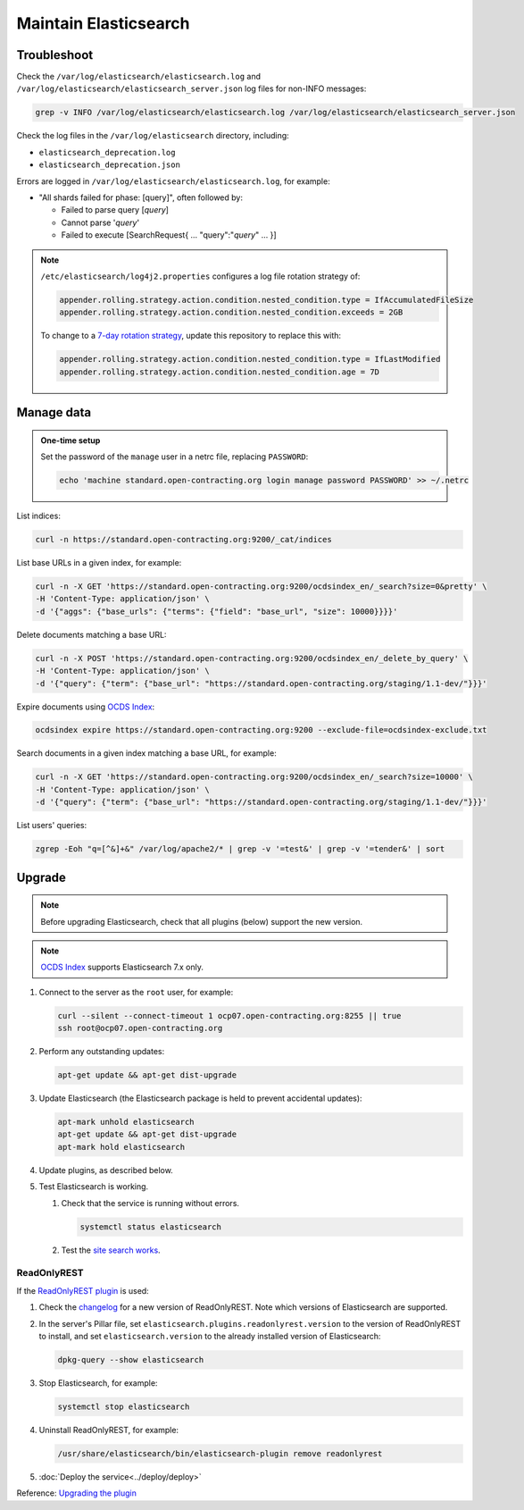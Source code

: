 Maintain Elasticsearch
======================

Troubleshoot
------------

Check the ``/var/log/elasticsearch/elasticsearch.log`` and ``/var/log/elasticsearch/elasticsearch_server.json`` log files for non-INFO messages:

.. code-block:: bash

   grep -v INFO /var/log/elasticsearch/elasticsearch.log /var/log/elasticsearch/elasticsearch_server.json

Check the log files in the ``/var/log/elasticsearch`` directory, including:

-  ``elasticsearch_deprecation.log``
-  ``elasticsearch_deprecation.json``

Errors are logged in ``/var/log/elasticsearch/elasticsearch.log``, for example:

-  "All shards failed for phase: [query]", often followed by:

   -  Failed to parse query [*query*]
   -  Cannot parse '*query*'
   -  Failed to execute [SearchRequest{ … "query":"*query*" … }]

.. note::

   ``/etc/elasticsearch/log4j2.properties`` configures a log file rotation strategy of:

   .. code-block:: none

      appender.rolling.strategy.action.condition.nested_condition.type = IfAccumulatedFileSize
      appender.rolling.strategy.action.condition.nested_condition.exceeds = 2GB

   To change to a `7-day rotation strategy <https://www.elastic.co/guide/en/elasticsearch/reference/7.10/logging.html>`__, update this repository to replace this with:

   .. code-block:: none

      appender.rolling.strategy.action.condition.nested_condition.type = IfLastModified
      appender.rolling.strategy.action.condition.nested_condition.age = 7D

Manage data
-----------

.. admonition:: One-time setup

   Set the password of the ``manage`` user in a netrc file, replacing ``PASSWORD``:

   .. code-block:: bash

      echo 'machine standard.open-contracting.org login manage password PASSWORD' >> ~/.netrc

List indices:

.. code-block:: bash

   curl -n https://standard.open-contracting.org:9200/_cat/indices

List base URLs in a given index, for example:

.. code-block:: bash

   curl -n -X GET 'https://standard.open-contracting.org:9200/ocdsindex_en/_search?size=0&pretty' \
   -H 'Content-Type: application/json' \
   -d '{"aggs": {"base_urls": {"terms": {"field": "base_url", "size": 10000}}}}'

Delete documents matching a base URL:

.. code-block:: bash

   curl -n -X POST 'https://standard.open-contracting.org:9200/ocdsindex_en/_delete_by_query' \
   -H 'Content-Type: application/json' \
   -d '{"query": {"term": {"base_url": "https://standard.open-contracting.org/staging/1.1-dev/"}}}'

Expire documents using `OCDS Index <https://github.com/open-contracting/ocds-index>`__:

.. code-block:: bash

   ocdsindex expire https://standard.open-contracting.org:9200 --exclude-file=ocdsindex-exclude.txt

Search documents in a given index matching a base URL, for example:

.. code-block:: bash

   curl -n -X GET 'https://standard.open-contracting.org:9200/ocdsindex_en/_search?size=10000' \
   -H 'Content-Type: application/json' \
   -d '{"query": {"term": {"base_url": "https://standard.open-contracting.org/staging/1.1-dev/"}}}'

List users' queries:

.. code-block:: bash

   zgrep -Eoh "q=[^&]+&" /var/log/apache2/* | grep -v '=test&' | grep -v '=tender&' | sort

Upgrade
-------

.. note::

   Before upgrading Elasticsearch, check that all plugins (below) support the new version.

.. note::

   `OCDS Index <https://ocds-index.readthedocs.io/en/latest/>`__ supports Elasticsearch 7.x only.

#. Connect to the server as the ``root`` user, for example:

   .. code-block:: bash

      curl --silent --connect-timeout 1 ocp07.open-contracting.org:8255 || true
      ssh root@ocp07.open-contracting.org

#. Perform any outstanding updates:

   .. code-block:: bash

      apt-get update && apt-get dist-upgrade

#. Update Elasticsearch (the Elasticsearch package is held to prevent accidental updates):

   .. code-block:: bash

      apt-mark unhold elasticsearch
      apt-get update && apt-get dist-upgrade
      apt-mark hold elasticsearch

#. Update plugins, as described below.

#. Test Elasticsearch is working.

   #. Check that the service is running without errors.

      .. code-block:: bash

         systemctl status elasticsearch

   #. Test the `site search works <https://standard.open-contracting.org/latest/en/search/?q=example&check_keywords=yes&area=default>`__.

ReadOnlyREST
^^^^^^^^^^^^

If the `ReadOnlyREST plugin <https://readonlyrest.com>`__ is used:

#. Check the `changelog <https://github.com/beshu-tech/readonlyrest-docs/blob/master/changelog.md>`__ for a new version of ReadOnlyREST. Note which versions of Elasticsearch are supported.

#. In the server's Pillar file, set ``elasticsearch.plugins.readonlyrest.version`` to the version of ReadOnlyREST to install, and set ``elasticsearch.version`` to the already installed version of Elasticsearch:

   .. code-block:: bash

      dpkg-query --show elasticsearch

#. Stop Elasticsearch, for example:

   .. code-block:: bash

      systemctl stop elasticsearch

#. Uninstall ReadOnlyREST, for example:

   .. code-block:: bash

      /usr/share/elasticsearch/bin/elasticsearch-plugin remove readonlyrest

#. :doc:`Deploy the service<../deploy/deploy>`

Reference: `Upgrading the plugin <https://github.com/beshu-tech/readonlyrest-docs/blob/master/elasticsearch.md#upgrading-the-plugin>`__
